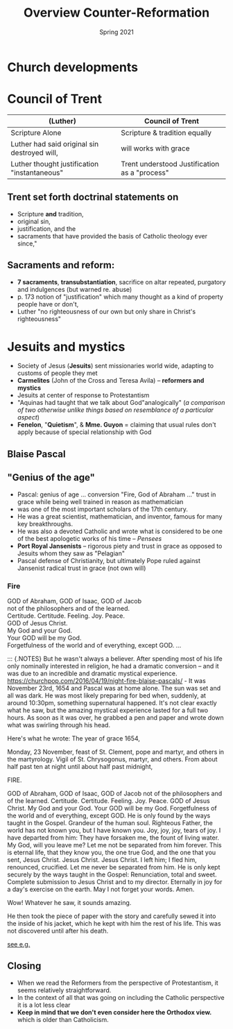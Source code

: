 #+Title:Overview Counter-Reformation 
#+Date: Spring 2021 
#+Email: hathawayd@winthrop.edu
 #+OPTIONS: reveal_width:1000 reveal_height:800 
 #+REVEAL_MARGIN: 0.1
 #+REVEAL_MIN_SCALE: 0.5
 #+REVEAL_MAX_SCALE: 2
 #+REVEAL_HLEVEL: 1h
 #+OPTIONS: toc:1 num:nil
 #+REVEAL_HEAD_PREAMBLE: <meta name="description" content="Org-Reveal">
 #+REVEAL_POSTAMBLE: <p> Created by Dale Hathaway. </p>
 #+REVEAL_PLUGINS: (markdown notes menu)
 #+REVEAL_THEME: beige
 #+REVEAL_ROOT: ../../reveal.js/
* Church developments
  :PROPERTIES:
  :CUSTOM_ID: church-developments
  :END:
#+REVEAL_HTML: <img class="stretch" src="https://www.calledtocommunion.com/wp-content/uploads/2014/05/TrentoConcilio.jpg">
* Council of Trent
  :PROPERTIES:
  :CUSTOM_ID: council-of-trent
  :END:
| (Luther)                                     | Council of Trent               |
|----------------------------------------------+--------------------------------|
| Scripture Alone                              | Scripture  & tradition equally |
| Luther had said original sin destroyed will, | will works with grace      |
| Luther thought justification "instantaneous" | Trent understood Justification as a "process"|
** Trent set forth doctrinal statements on
   :PROPERTIES:
   :CUSTOM_ID: trent-set-forth-doctrinal-statements-on
   :END:

 - Scripture *and* tradition,
 - original sin,
 - justification, and the
 - sacraments that have provided the basis of Catholic theology ever since,"

** Sacraments and reform:
   :PROPERTIES:
   :CUSTOM_ID: sacraments-and-reform
   :END:

 - *7 sacraments*, *transubstantiation*, sacrifice on altar repeated, purgatory and indulgences (but warned re. abuse)
 - p. 173 notion of "justification" which many thought as a kind of property people have or don't,
 - Luther "no righteousness of our own but only share in Christ's righteousness"

* Jesuits and mystics
  :PROPERTIES:
  :CUSTOM_ID: jesuits-and-mystics
  :END:

- Society of Jesus (*Jesuits*) sent missionaries world wide, adapting to customs of people they met
- *Carmelites* (John of the Cross and Teresa Avila) -- *reformers and mystics*
- Jesuits at center of response to Protestantism
- "Aquinas had taught that we talk about God"analogically" (/a comparison of two otherwise unlike things based on resemblance of a particular aspect/)
- *Fenelon*, "*Quietism*", & *Mme. Guyon* = claiming that usual rules don't apply because of special relationship with God

** Blaise Pascal
   :PROPERTIES:
   :CUSTOM_ID: blaise-pascal
   :END:
   
 #+REVEAL_HTML: <img class="stretch" src="http://www.patentdesign.ro/wp-content/uploads/2012/09/blaise-pascal.jpg">

** "Genius of the age"
- Pascal: genius of age ... conversion "Fire, God of Abraham ..." trust in grace while being well trained in reason as mathematician
- was one of the most important scholars of the 17th century.
- He was a great scientist, mathematician, and inventor, famous for many key breakthroughs.
- He was also a devoted Catholic and wrote what is considered to be one of the best apologetic works of his time -- /Pensees/
- *Port Royal Jansenists* -- rigorous piety and trust in grace as opposed to Jesuits whom they saw as "Pelagian"
- Pascal defense of Christianity, but ultimately Pope ruled against Jansenist radical trust in grace (not own will)

*** Fire
    :PROPERTIES:
    :CUSTOM_ID: fire
    :END:

GOD of Abraham, GOD of Isaac, GOD of Jacob\\
not of the philosophers and of the learned.\\
Certitude. Certitude. Feeling. Joy. Peace.\\
GOD of Jesus Christ.\\
My God and your God.\\
Your GOD will be my God.\\
Forgetfulness of the world and of everything, except GOD. ...

#+BEGIN_NOTES
::: {.NOTES} But he wasn't always a believer. After spending most of his life only nominally interested in religion, he had a dramatic conversion -- and it was due to an incredible and dramatic mystical experience. [[https://churchpop.com/2016/04/19/night-fire-blaise-pascals/]] - It was November 23rd, 1654 and Pascal was at home alone. The sun was set and all was dark. He was most likely preparing for bed when, suddenly, at around 10:30pm, something supernatural happened. It's not clear exactly what he saw, but the amazing mystical experience lasted for a full two hours. As soon as it was over, he grabbed a pen and paper and wrote down what was swirling through his head.

Here's what he wrote: The year of grace 1654,

Monday, 23 November, feast of St. Clement, pope and martyr, and others in the martyrology. Vigil of St. Chrysogonus, martyr, and others. From about half past ten at night until about half past midnight,

FIRE.

GOD of Abraham, GOD of Isaac, GOD of Jacob not of the philosophers and of the learned. Certitude. Certitude. Feeling. Joy. Peace. GOD of Jesus Christ. My God and your God. Your GOD will be my God. Forgetfulness of the world and of everything, except GOD. He is only found by the ways taught in the Gospel. Grandeur of the human soul. Righteous Father, the world has not known you, but I have known you. Joy, joy, joy, tears of joy. I have departed from him: They have forsaken me, the fount of living water. My God, will you leave me? Let me not be separated from him forever. This is eternal life, that they know you, the one true God, and the one that you sent, Jesus Christ. Jesus Christ. Jesus Christ. I left him; I fled him, renounced, crucified. Let me never be separated from him. He is only kept securely by the ways taught in the Gospel: Renunciation, total and sweet. Complete submission to Jesus Christ and to my director. Eternally in joy for a day's exercise on the earth. May I not forget your words. Amen.

Wow! Whatever he saw, it sounds amazing.

He then took the piece of paper with the story and carefully sewed it into the inside of his jacket, which he kept with him the rest of his life. This was not discovered until after his death.

[[https://www.rzim.org/read/a-slice-of-infinity/night-of-fire][see e.g.]]


#+END_NOTES
** Closing
   :PROPERTIES:
   :CUSTOM_ID: closing
   :END:

- When we read the Reformers from the perspective of Protestantism, it seems relatively straightforward.
- In the context of all that was going on including the Catholic perspective it is a lot less clear
- *Keep in mind that we don't even consider here the Orthodox view.* which is older than Catholicism.

